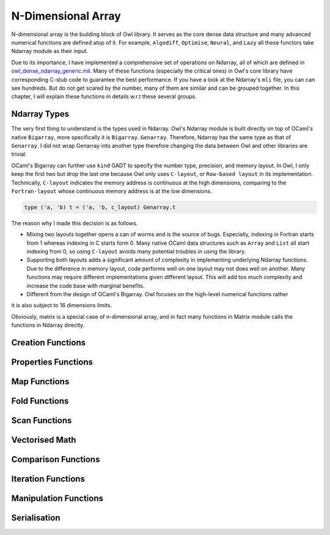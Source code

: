 N-Dimensional Array
=================================================

N-dimensional array is the building block of Owl library. It serves as the core dense data structure and many advanced numerical functions are defined atop of it. For example, ``Algodiff``, ``Optimise``, ``Neural``, and ``Lazy`` all these functors take Ndarray module as their input.

Due to its importance, I have implemented a comprehensive set of operations on Ndarray, all of which are defined in `owl_dense_ndarray_generic.mli <https://github.com/ryanrhymes/owl/blob/master/src/owl/dense/owl_dense_ndarray_generic.mli>`_. Many of these functions (especially the critical ones) in Owl's core library have corresponding C-stub code to guarantee the best performance. If you have a look at the Ndarray's ``mli`` file, you can can see hundreds. But do not get scared by the number, many of them are similar and can be grouped together. In this chapter, I will explain these functions in details w.r.t these several groups.



Ndarray Types
-------------------------------------------------

The very first thing to understand is the types used in Ndarray. Owl's Ndarray module is built directly on top of OCaml's native ``Bigarray``, more specifically it is ``Bigarray.Genarray``. Therefore, Ndarray has the same type as that of ``Genarray``. I did not wrap Genarray into another type therefore changing the data between Owl and other libraries are trivial.

OCaml's Bigarray can further use ``kind`` GADT to specify the number type, precision, and memory layout. In Owl, I only keep the first two but drop the last one because Owl only uses ``C-layout``, or ``Row-based layout`` in its implementation. Technically, ``C-layout`` indicates the memory address is continuous at the high dimensions, comparing to the ``Fortran-layout`` whose continuous memory address is at the low dimensions.

.. code-block:: ocaml

  type ('a, 'b) t = ('a, 'b, c_layout) Genarray.t
  

The reason why I made this decision is as follows.

* Mixing two layouts together opens a can of worms and is the source of bugs. Especially, indexing in Fortran starts from 1 whereas indexing in C starts form 0. Many native OCaml data structures such as ``Array`` and ``List`` all start indexing from 0, so using ``C-layout`` avoids many potential troubles in using the library.

* Supporting both layouts adds a significant amount of complexity in implementing underlying Ndarray functions. Due to the difference in memory layout, code performs well on one layout may not does well on another. Many functions may require different implementations given different layout. This will add too much complexity and increase the code base with marginal benefits.

* Different from the design of OCaml's Bigarray. Owl focuses on the high-level numerical functions rather


it is also subject to 16 dimensions limits.

Obviously, matrix is a special case of n-dimensional array, and in fact many functions in Matrix module calls the functions in Ndarray directly.



Creation Functions
-------------------------------------------------



Properties Functions
-------------------------------------------------



Map Functions
-------------------------------------------------



Fold Functions
-------------------------------------------------



Scan Functions
-------------------------------------------------



Vectorised Math
-------------------------------------------------



Comparison Functions
-------------------------------------------------



Iteration Functions
-------------------------------------------------



Manipulation Functions
-------------------------------------------------



Serialisation
-------------------------------------------------
